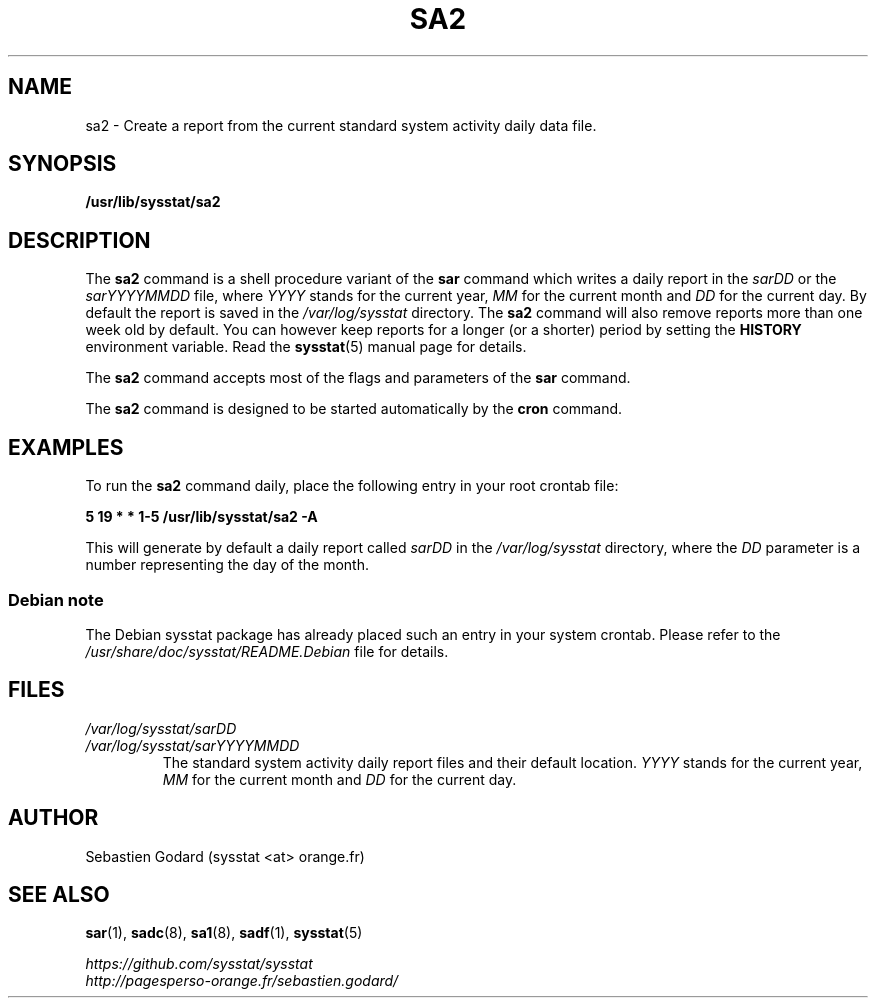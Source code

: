.\" sa2 manual page - (C) 1999-2020 Sebastien Godard (sysstat <at> orange.fr)
.TH SA2 8 "JULY 2020" Linux "Linux User's Manual" \-*\- nroff \-*\-
.SH NAME
sa2 \- Create a report from the current standard system activity daily data file.

.SH SYNOPSIS
.B /usr/lib/sysstat/sa2

.SH DESCRIPTION
.RB "The " "sa2 " "command is a shell procedure variant of the " "sar"
command which writes a daily report in the
.IR "sarDD " "or the " "sarYYYYMMDD " "file, where"
.IR "YYYY " "stands for the current year, " "MM " "for the current month and " "DD"
for the current day. By default the report is saved in the
.I /var/log/sysstat
directory. The
.B sa2
command will also remove reports more than one week old by default.
You can however keep reports for a longer (or a shorter) period by setting the
.B HISTORY
environment variable. Read the
.BR "sysstat" "(5) manual page for details."
.PP
.RB "The " "sa2 " "command accepts most of the flags and parameters of the " "sar " "command."
.PP
.RB "The " "sa2 " "command is designed to be started automatically by the " "cron " "command."

.SH EXAMPLES
.RB "To run the " "sa2"
command daily, place the following entry in your root crontab file:

.B 5 19 * * 1\-5 /usr/lib/sysstat/sa2 \-A

This will generate by default a daily report called
.IR "sarDD " "in the"
.I /var/log/sysstat
directory, where the
.IR "DD " "parameter is a number representing the day of the month."
.SS Debian note
The Debian sysstat package has already placed such an entry in your system crontab.
Please refer to the
.I /usr/share/doc/sysstat/README.Debian
file for details.
.SH FILES
.I /var/log/sysstat/sarDD
.br
.I /var/log/sysstat/sarYYYYMMDD
.RS
The standard system activity daily report files and their default location.
.IR "YYYY " "stands for the current year, " "MM " "for the current month and " "DD " "for the current day."

.SH AUTHOR
Sebastien Godard (sysstat <at> orange.fr)

.SH SEE ALSO
.BR "sar" "(1), " "sadc" "(8), " "sa1" "(8), " "sadf" "(1), " "sysstat" "(5)"
.PP
.I https://github.com/sysstat/sysstat
.br
.I http://pagesperso\-orange.fr/sebastien.godard/
